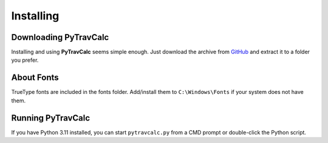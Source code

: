**Installing**
==============

Downloading PyTravCalc
----------------------
Installing and using **PyTravCalc** seems simple enough. Just download the archive from `GitHub
<https://github.com/ShawnDriscoll/PyTravCalc>`__ and extract it to a folder you prefer.


About Fonts
-----------
TrueType fonts are included in the fonts folder. Add/install them to ``C:\Windows\Fonts`` if your system
does not have them.


Running PyTravCalc
------------------
If you have Python 3.11 installed, you can start ``pytravcalc.py`` from a CMD prompt or double-click
the Python script.


